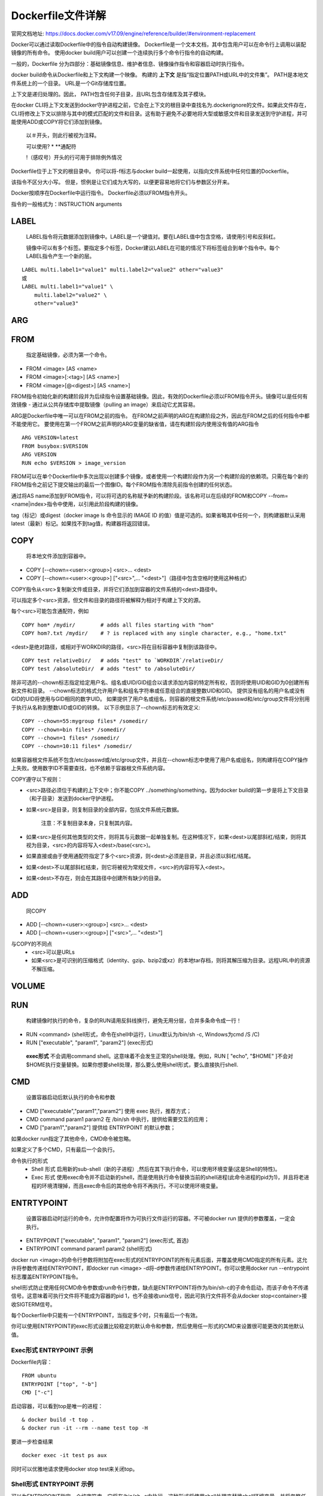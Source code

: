 ==================
Dockerfile文件详解
==================
官网文档地址: https://docs.docker.com/v17.09/engine/reference/builder/#environment-replacement

Docker可以通过读取Dockerfile中的指令自动构建镜像。 Dockerfile是一个文本文档，其中包含用户可以在命令行上调用以装配镜像的所有命令。 使用docker build用户可以创建一个连续执行多个命令行指令的自动构建。

一般的，Dockerfile 分为四部分：基础镜像信息、维护者信息、镜像操作指令和容器启动时执行指令。

docker build命令从Dockerfile和上下文构建一个映像。 构建的 **上下文** 是指“指定位置PATH或URL中的文件集”。 PATH是本地文件系统上的一个目录。 URL是一个Git存储库位置。

上下文是递归处理的。因此， PATH包含任何子目录，且URL包含存储库及其子模块。

在docker CLI将上下文发送到docker守护进程之前，它会在上下文的根目录中查找名为.dockerignore的文件。如果此文件存在，CLI将修改上下文以排除与其中的模式匹配的文件和目录。这有助于避免不必要地将大型或敏感文件和目录发送到守护进程，并可能使用ADD或COPY将它们添加到镜像。

 以＃开头，则此行被视为注释。
 
 可以使用? * **通配符
 
 !（感叹号）开头的行可用于排除例外情况

Dockerfile位于上下文的根目录中。 你可以将-f标志与docker build一起使用，以指向文件系统中任何位置的Dockerfile。

该指令不区分大小写。 但是，惯例是让它们成为大写的，以便更容易地将它们与参数区分开来。

Docker按顺序在Dockerfile中运行指令。 Dockerfile必须以FROM指令开头。 

指令的一般格式为：INSTRUCTION arguments

LABEL
+++++
  LABEL指令将元数据添加到镜像中。LABEL是一个键值对。要在LABEL值中包含空格，请使用引号和反斜杠。

  镜像中可以有多个标签。要指定多个标签，Docker建议LABEL在可能的情况下将标签组合到单个指令中。每个LABEL指令产生一个新的层。
::

  LABEL multi.label1="value1" multi.label2="value2" other="value3"
  或
  LABEL multi.label1="value1" \
      multi.label2="value2" \
      other="value3"

ARG
++++

FROM
++++
 指定基础镜像，必须为第一个命令。
* FROM <image> [AS <name>
* FROM <image>[:<tag>] [AS <name>]
* FROM <image>[@<digest>] [AS <name>]

FROM指令初始化新的构建阶段并为后续指令设置基础镜像。因此，有效的Dockerfile必须以FROM指令开头。镜像可以是任何有效镜像 - 通过从公共存储库中提取镜像（pulling an image）来启动它尤其容易。

ARG是Dockerfile中唯一可以在FROM之前的指令。
在FROM之前声明的ARG在构建阶段之外，因此在FROM之后的任何指令中都不能使用它。 要使用在第一个FROM之前声明的ARG变量的缺省值，请在构建阶段内使用没有值的ARG指令
::
  ARG VERSION=latest
  FROM busybox:$VERSION
  ARG VERSION
  RUN echo $VERSION > image_version

FROM可以在单个Dockerfile中多次出现以创建多个镜像，或者使用一个构建阶段作为另一个构建阶段的依赖项。只需在每个新的FROM指令之前记下提交输出的最后一个图像ID。每个FROM指令清除先前指令创建的任何状态。

通过将AS name添加到FROM指令，可以将可选的名称赋予新的构建阶段。该名称可以在后续的FROM和COPY --from=<name|index>指令中使用，以引用此阶段构建的镜像。

tag（标记）或digest（docker image ls 命令显示的 IMAGE ID 的值）值是可选的。如果省略其中任何一个，则构建器默认采用latest（最新）标记。如果找不到tag值，构建器将返回错误。

COPY
++++
 将本地文件添加到容器中。
* COPY [--chown=<user>:<group>] <src>... <dest>
* COPY [--chown=<user>:<group>] ["<src>",... "<dest>"]（路径中包含空格时使用这种格式）

COPY指令从<src>复制新文件或目录，并将它们添加到容器的文件系统的<dest>路径中。

可以指定多个<src>资源，但文件和目录的路径将被解释为相对于构建上下文的源。

每个<src>可能包含通配符，例如
::
  COPY hom* /mydir/        # adds all files starting with "hom"
  COPY hom?.txt /mydir/    # ? is replaced with any single character, e.g., "home.txt"

<dest>是绝对路径，或相对于WORKDIR的路径，<src>将在目标容器中复制到该路径中。
::
  COPY test relativeDir/   # adds "test" to `WORKDIR`/relativeDir/
  COPY test /absoluteDir/  # adds "test" to /absoluteDir/

除非可选的--chown标志指定给定用户名、组名或UID/GID组合以请求添加内容的特定所有权，否则将使用UID和GID为0创建所有新文件和目录。 --chown标志的格式允许用户名和组名字符串或任意组合的直接整数UID和GID。 提供没有组名的用户名或没有GID的UID将使用与GID相同的数字UID。 如果提供了用户名或组名，则容器的根文件系统/etc/passwd和/etc/group文件将分别用于执行从名称到整数UID或GID的转换。 以下示例显示了--chown标志的有效定义:
::
  COPY --chown=55:mygroup files* /somedir/
  COPY --chown=bin files* /somedir/
  COPY --chown=1 files* /somedir/
  COPY --chown=10:11 files* /somedir/

如果容器根文件系统不包含/etc/passwd或/etc/group文件，并且在--chown标志中使用了用户名或组名，则构建将在COPY操作上失败。使用数字ID不需要查找，也不依赖于容器根文件系统内容。

COPY遵守以下规则：

* <src>路径必须位于构建的上下文中；你不能COPY ../something/something，因为docker build的第一步是将上下文目录（和子目录）发送到docker守护进程。

* 如果<src>是目录，则复制目录的全部内容，包括文件系统元数据。

   注意：不复制目录本身，只复制其内容。

* 如果<src>是任何其他类型的文件，则将其与元数据一起单独复制。在这种情况下，如果<dest>以尾部斜杠/结束，则将其视为目录，<src>的内容将写入<dest>/base(<src>)。

* 如果直接或由于使用通配符指定了多个<src>资源，则<dest>必须是目录，并且必须以斜杠/结尾。

* 如果<dest>不以尾部斜杠结束，则它将被视为常规文件，<src>的内容将写入<dest>。

* 如果<dest>不存在，则会在其路径中创建所有缺少的目录。

ADD
++++
 同COPY
* ADD [--chown=<user>:<group>] <src>... <dest>
* ADD [--chown=<user>:<group>] ["<src>",... "<dest>"]

与COPY的不同点
 * <src>可以是URLs
 * 如果<src>是可识别的压缩格式（identity、gzip、bzip2或xz）的本地tar存档，则将其解压缩为目录。远程URL中的资源不解压缩。

VOLUME
+++++++

RUN
++++
  构建镜像时执行的命令，复杂的RUN请用反斜线\换行，避免无用分层，合并多条命令成一行！
* RUN <command> (shell形式，命令在shell中运行，Linux默认为/bin/sh -c, Windows为cmd /S /C)
* RUN ["executable", "param1", "param2"] (exec形式)
 **exec形式** 不会调用command shell。这意味着不会发生正常的shell处理。例如，RUN [ "echo", "$HOME" ]不会对$HOME执行变量替换。如果你想要shell处理，那么要么使用shell形式，要么直接执行shell.

CMD
+++
  设置容器启动后默认执行的命令和参数
* CMD ["executable","param1","param2"] 使用 exec 执行，推荐方式；
* CMD command param1 param2 在 /bin/sh 中执行，提供给需要交互的应用；
* CMD ["param1","param2"] 提供给 ENTRYPOINT 的默认参数；

如果docker run指定了其他命令，CMD命令被忽略。

如果定义了多个CMD，只有最后一个会执行。

命令执行的形式
 * Shell 形式
   启用新的sub-shell（新的子进程）,然后在其下执行命令，可以使用环境变量(这是Shell的特性)。
 * Exec 形式 
   使用exec命令并不启动新的shell，而是使用执行命令替换当前的shell进程(此命令进程的pid为1)，并且将老进程的环境清理掉，而且exec命令后的其他命令将不再执行。不可以使用环境变量。

ENTRTYPOINT
+++++++++++
  设置容器启动时运行的命令，允许你配置将作为可执行文件运行的容器。不可被docker run 提供的参数覆盖，一定会执行。

* ENTRYPOINT ["executable", "param1", "param2"] (exec形式, 首选)
* ENTRYPOINT command param1 param2 (shell形式)

docker run <image>的命令行参数将附加在exec形式的ENTRYPOINT的所有元素后面，并覆盖使用CMD指定的所有元素。这允许将参数传递给ENTRYPOINT，即docker run <image> -d将-d参数传递给ENTRYPOINT。你可以使用docker run --entrypoint标志覆盖ENTRYPOINT指令。

shell形式防止使用任何CMD命令参数或run命令行参数，缺点是ENTRYPOINT将作为/bin/sh-c的子命令启动，而该子命令不传递信号。这意味着可执行文件将不能成为容器的pid 1，也不会接收unix信号，因此可执行文件将不会从docker stop<container>接收SIGTERM信号。

每个Dockerfile中只能有一个ENTRYPOINT，当指定多个时，只有最后一个有效。

你可以使用ENTRYPOINT的exec形式设置比较稳定的默认命令和参数，然后使用任一形式的CMD来设置很可能更改的其他默认值。

Exec形式 ENTRYPOINT 示例
-------------------------
Dockerfile内容：
::
  FROM ubuntu
  ENTRYPOINT ["top", "-b"]
  CMD ["-c"]

启动容器，可以看到top是唯一的进程：
::

& docker build -t top .
& docker run -it --rm --name test top -H

要进一步检查结果
::
  docker exec -it test ps aux

同时可以优雅地请求使用docker stop test来关闭top。

Shell形式 ENTRYPOINT 示例
-------------------------
可以为ENTRYPOINT指定一个纯字符串，它将在/bin/sh -c中执行。这种形式将使用shell处理来替换shell环境变量，并将忽略任何CMD或docker run命令行参数。要确保docker stop能正确发信号给任何长时间运行的ENTRYPOINT可执行文件，你需要记住用exec启动它。

Dockerfile内容：
::
  FROM ubuntu
  ENTRYPOINT exec top -b

启动容器，可以看到单个PID 1进程：
::

& docker build -t top .
& docker run -it --rm --name test top -H

它将在docker stop时干净地退出：

如果忘记将exec添加到ENTRYPOINT的开头，启动容器，可以看到指定的ENTRYPOINT不是PID 1。如果运行docker stop test，容器将不会干净地退出stop命令将被强制在超时后发送SIGKILL。

了解CMD和ENTRYPOINT如何相互作用：
-------------------------------
CMD和ENTRYPOINT指令都定义了运行容器时执行的命令。 这里有点规则描述他们之间的合作。

* Dockerfile应至少指定一个CMD或ENTRYPOINT命令。
* 使用容器作为可执行文件时，应定义ENTRYPOINT。
* CMD应该用作为ENTRYPOINT命令定义默认参数或在容器中执行特定命令的方法。
* 当使用可选参数运行容器时，将覆盖CMD。

EXPOSE
+++++++
VOLUME
++++++
  创建一个可以从本地主机或其他容器挂载的挂载点，一般用来存放数据库和需要保持的数据等。
* VOLUME ["/data"]。

USER
+++++
  指定运行容器时的用户名或 UID，后续的 RUN 也会使用指定用户。
* USER daemon。
当服务不需要管理员权限时，可以通过该命令指定运行用户。并且可以在之前创建所需要的用户，例如：RUN groupadd -r postgres && useradd -r -g postgres postgres。要临时获取管理员权限可以使用 gosu，而不推荐 sudo。